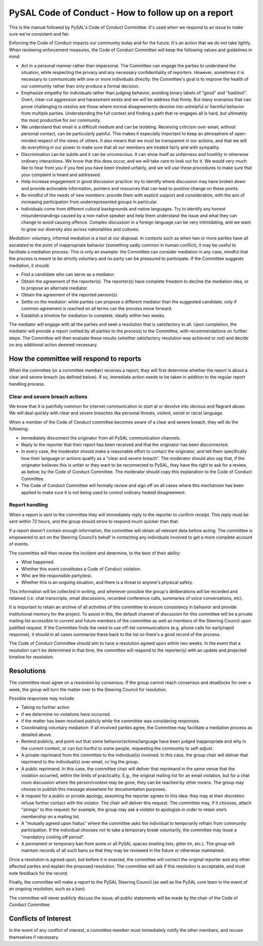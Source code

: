 PySAL Code of Conduct - How to follow up on a report
====================================================

This is the manual followed by PySAL's Code of Conduct Committee. It's
used when we respond to an issue to make sure we're consistent and fair.

Enforcing the Code of Conduct impacts our community today and for the
future. It's an action that we do not take lightly. When reviewing
enforcement measures, the Code of Conduct Committee will keep the
following values and guidelines in mind:

-  Act in a personal manner rather than impersonal. The Committee can
   engage the parties to understand the situation, while respecting the
   privacy and any necessary confidentiality of reporters. However,
   sometimes it is necessary to communicate with one or more individuals
   directly: the Committee's goal is to improve the health of our
   community rather than only produce a formal decision.

-  Emphasize empathy for individuals rather than judging behavior,
   avoiding binary labels of "good" and "bad/evil". Overt, clear-cut
   aggression and harassment exists and we will be address that firmly.
   But many scenarios that can prove challenging to resolve are those
   where normal disagreements devolve into unhelpful or harmful behavior
   from multiple parties. Understanding the full context and finding a
   path that re-engages all is hard, but ultimately the most productive
   for our community.

-  We understand that email is a difficult medium and can be isolating.
   Receiving criticism over email, without personal contact, can be
   particularly painful. This makes it especially important to keep an
   atmosphere of open-minded respect of the views of others. It also
   means that we must be transparent in our actions, and that we will do
   everything in our power to make sure that all our members are treated
   fairly and with sympathy.

-  Discrimination can be subtle and it can be unconscious. It can show
   itself as unfairness and hostility in otherwise ordinary
   interactions. We know that this does occur, and we will take care to
   look out for it. We would very much like to hear from you if you feel
   you have been treated unfairly, and we will use these procedures to
   make sure that your complaint is heard and addressed.

-  Help increase engagement in good discussion practice: try to identify
   where discussion may have broken down and provide actionable
   information, pointers and resources that can lead to positive change
   on these points.

-  Be mindful of the needs of new members: provide them with explicit
   support and consideration, with the aim of increasing participation
   from underrepresented groups in particular.

-  Individuals come from different cultural backgrounds and native
   languages. Try to identify any honest misunderstandings caused by a
   non-native speaker and help them understand the issue and what they
   can change to avoid causing offence. Complex discussion in a foreign
   language can be very intimidating, and we want to grow our diversity
   also across nationalities and cultures.

*Mediation*: voluntary, informal mediation is a tool at our disposal. In
contexts such as when two or more parties have all escalated to the
point of inappropriate behavior (something sadly common in human
conflict), it may be useful to facilitate a mediation process. This is
only an example: the Committee can consider mediation in any case,
mindful that the process is meant to be strictly voluntary and no party
can be pressured to participate. If the Committee suggests mediation, it
should:

-  Find a candidate who can serve as a mediator.
-  Obtain the agreement of the reporter(s). The reporter(s) have
   complete freedom to decline the mediation idea, or to propose an
   alternate mediator.
-  Obtain the agreement of the reported person(s).
-  Settle on the mediator: while parties can propose a different
   mediator than the suggested candidate, only if common agreement is
   reached on all terms can the process move forward.
-  Establish a timeline for mediation to complete, ideally within two
   weeks.

The mediator will engage with all the parties and seek a resolution that
is satisfactory to all. Upon completion, the mediator will provide a
report (vetted by all parties to the process) to the Committee, with
recommendations on further steps. The Committee will then evaluate these
results (whether satisfactory resolution was achieved or not) and decide
on any additional action deemed necessary.


How the committee will respond to reports
-----------------------------------------

When the committee (or a committee member) receives a report, they will
first determine whether the report is about a clear and severe breach
(as defined below). If so, immediate action needs to be taken in
addition to the regular report handling process.

Clear and severe breach actions
~~~~~~~~~~~~~~~~~~~~~~~~~~~~~~~

We know that it is painfully common for internet communication to start
at or devolve into obvious and flagrant abuse. We will deal quickly with
clear and severe breaches like personal threats, violent, sexist or
racist language.

When a member of the Code of Conduct committee becomes aware of a clear
and severe breach, they will do the following:

-  Immediately disconnect the originator from all PySAL communication
   channels.
-  Reply to the reporter that their report has been received and that
   the originator has been disconnected.
-  In every case, the moderator should make a reasonable effort to
   contact the originator, and tell them specifically how their language
   or actions qualify as a "clear and severe breach". The moderator
   should also say that, if the originator believes this is unfair or
   they want to be reconnected to PySAL, they have the right to ask for
   a review, as below, by the Code of Conduct Committee. The moderator
   should copy this explanation to the Code of Conduct Committee.
-  The Code of Conduct Committee will formally review and sign off on
   all cases where this mechanism has been applied to make sure it is
   not being used to control ordinary heated disagreement.

Report handling
~~~~~~~~~~~~~~~

When a report is sent to the committee they will immediately reply to
the reporter to confirm receipt. This reply must be sent within 72
hours, and the group should strive to respond much quicker than that.

If a report doesn't contain enough information, the committee will
obtain all relevant data before acting. The committee is empowered to
act on the Steering Council’s behalf in contacting any individuals
involved to get a more complete account of events.

The committee will then review the incident and determine, to the best
of their ability:

-  What happened.
-  Whether this event constitutes a Code of Conduct violation.
-  Who are the responsible party(ies).
-  Whether this is an ongoing situation, and there is a threat to
   anyone's physical safety.

This information will be collected in writing, and whenever possible the
group's deliberations will be recorded and retained (i.e. chat
transcripts, email discussions, recorded conference calls, summaries of
voice conversations, etc).

It is important to retain an archive of all activities of this committee
to ensure consistency in behavior and provide institutional memory for
the project. To assist in this, the default channel of discussion for
this committee will be a private mailing list accessible to current and
future members of the committee as well as members of the Steering
Council upon justified request. If the Committee finds the need to use
off-list communications (e.g. phone calls for early/rapid response), it
should in all cases summarize these back to the list so there's a good
record of the process.

The Code of Conduct Committee should aim to have a resolution agreed
upon within two weeks. In the event that a resolution can't be
determined in that time, the committee will respond to the reporter(s)
with an update and projected timeline for resolution.



Resolutions
-----------

The committee must agree on a resolution by consensus. If the group
cannot reach consensus and deadlocks for over a week, the group will
turn the matter over to the Steering Council for resolution.

Possible responses may include:

-  Taking no further action

-  if we determine no violations have occurred.
-  if the matter has been resolved publicly while the committee was
   considering responses.

-  Coordinating voluntary mediation: if all involved parties agree, the
   Committee may facilitate a mediation process as detailed above.
-  Remind publicly, and point out that some behavior/actions/language
   have been judged inappropriate and why in the current context, or can
   but hurtful to some people, requesting the community to self-adjust.
-  A private reprimand from the committee to the individual(s) involved.
   In this case, the group chair will deliver that reprimand to the
   individual(s) over email, cc'ing the group.
-  A public reprimand. In this case, the committee chair will deliver
   that reprimand in the same venue that the violation occurred, within
   the limits of practicality. E.g., the original mailing list for an
   email violation, but for a chat room discussion where the
   person/context may be gone, they can be reached by other means. The
   group may choose to publish this message elsewhere for documentation
   purposes.
-  A request for a public or private apology, assuming the reporter
   agrees to this idea: they may at their discretion refuse further
   contact with the violator. The chair will deliver this request. The
   committee may, if it chooses, attach "strings" to this request: for
   example, the group may ask a violator to apologize in order to retain
   one’s membership on a mailing list.
-  A "mutually agreed upon hiatus" where the committee asks the
   individual to temporarily refrain from community participation. If
   the individual chooses not to take a temporary break voluntarily, the
   committee may issue a "mandatory cooling off period".
-  A permanent or temporary ban from some or all PySAL spaces (mailing
   lists, gitter.im, etc.). The group will maintain records of all such
   bans so that they may be reviewed in the future or otherwise
   maintained.

Once a resolution is agreed upon, but before it is enacted, the
committee will contact the original reporter and any other affected
parties and explain the proposed resolution. The committee will ask if
this resolution is acceptable, and must note feedback for the record.

Finally, the committee will make a report to the PySAL Steering Council
(as well as the PySAL core team in the event of an ongoing resolution,
such as a ban).

The committee will never publicly discuss the issue; all public
statements will be made by the chair of the Code of Conduct Committee.

Conflicts of Interest
---------------------

In the event of any conflict of interest, a committee member must
immediately notify the other members, and recuse themselves if
necessary.